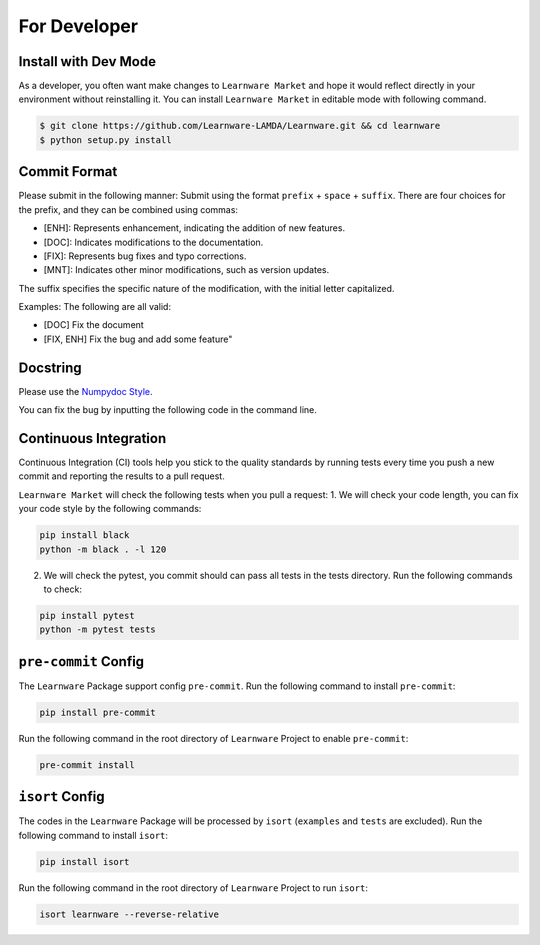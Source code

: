 .. _dev:
================
For Developer
================

Install with Dev Mode
=======================

As a developer, you often want make changes to ``Learnware Market`` and hope it would reflect directly in your environment without reinstalling it. You can install ``Learnware Market`` in editable mode with following command.

.. code-block:: bash
    
    $ git clone https://github.com/Learnware-LAMDA/Learnware.git && cd learnware
    $ python setup.py install

Commit Format
==============

Please submit in the following manner: Submit using the format ``prefix`` + ``space`` + ``suffix``.
There are four choices for the prefix, and they can be combined using commas:

- [ENH]: Represents enhancement, indicating the addition of new features.
- [DOC]: Indicates modifications to the documentation.
- [FIX]: Represents bug fixes and typo corrections.
- [MNT]: Indicates other minor modifications, such as version updates.
  
The suffix specifies the specific nature of the modification, with the initial letter capitalized.

Examples: The following are all valid:

- [DOC] Fix the document
- [FIX, ENH] Fix the bug and add some feature"


Docstring
============
Please use the `Numpydoc Style <https://stackoverflow.com/a/24385103>`_.

You can fix the bug by inputting the following code in the command line.


Continuous Integration
======================
Continuous Integration (CI) tools help you stick to the quality standards by running tests every time you push a new commit and reporting the results to a pull request.

``Learnware Market`` will check the following tests when you pull a request:
1. We will check your code length, you can fix your code style by the following commands:

.. code-block:: bash

    pip install black
    python -m black . -l 120


2. We will check the pytest, you commit should can pass all tests in the tests directory. Run the following commands to check:

.. code-block:: bash

    pip install pytest
    python -m pytest tests

``pre-commit`` Config
========================

The ``Learnware`` Package support config ``pre-commit``. Run the following command to install ``pre-commit``:

.. code-block:: bash

    pip install pre-commit


Run the following command in the root directory of ``Learnware`` Project to enable ``pre-commit``:

.. code-block:: bash

    pre-commit install

``isort`` Config
===================

The codes in the ``Learnware`` Package will be processed by ``isort`` (``examples`` and ``tests`` are excluded). Run the following command to install ``isort``:

.. code-block:: bash

    pip install isort

Run the following command in the root directory of ``Learnware`` Project to run ``isort``:

.. code-block:: bash

    isort learnware --reverse-relative

